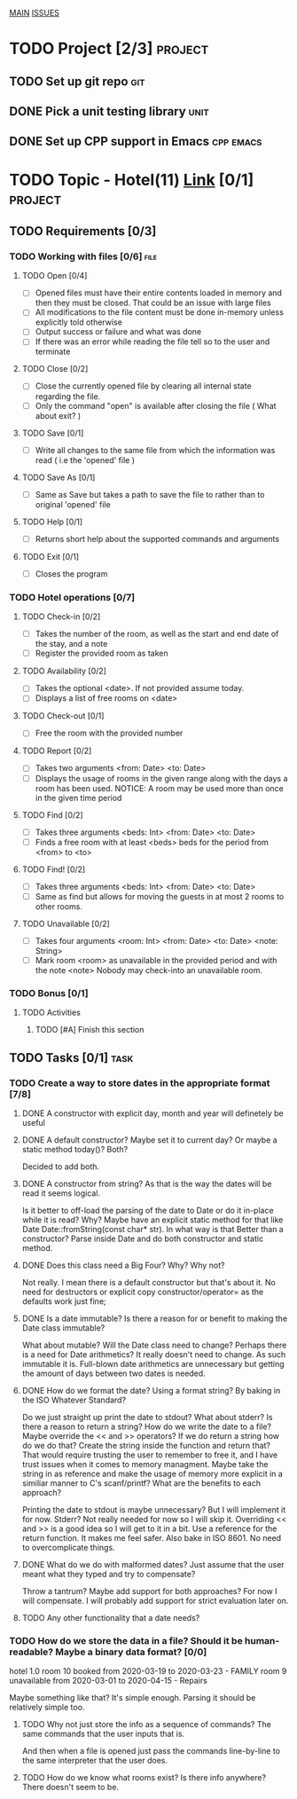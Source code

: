 #+AUTHOR: Borislav Atanasov
#+DESCRIPTION: TO-DO list for the project

:TableOfContents:
[[./main.org][MAIN]]
[[./issuetracker.org][ISSUES]]
:END:

* TODO Project [2/3]                                                :project:
** TODO Set up git repo                                                 :git:
** DONE Pick a unit testing library                                    :unit:
   CLOSED: [2020-03-24 Tue 23:23]
** DONE Set up CPP support in Emacs                               :cpp:emacs:
   CLOSED: [2020-03-24 Tue 23:23]
* TODO Topic - Hotel(11) [[https://docs.google.com/document/d/1quesENVOm28Ue37vGhU2oB4d-dsUG0VX1mCELxx6LN4/edit#heading=h.uyrb68787w5m][Link]] [0/1] :project:
** TODO Requirements [0/3]
*** TODO Working with files [0/6]                                      :file:
**** TODO Open [0/4]
     - [ ] Opened files must have their entire contents loaded in memory and then
      they must be closed.
      That could be an issue with large files
     - [ ] All modifications to the file content must be done in-memory unless
      explicitly told otherwise
     - [ ] Output success or failure and what was done
     - [ ] If there was an error while reading the file tell so to the user and terminate
**** TODO Close [0/2]
     - [ ] Close the currently opened file by clearing all internal state
       regarding the file.
     - [ ] Only the command "open" is available after closing the file ( What about exit? )
**** TODO Save [0/1]
     - [ ] Write all changes to the same file from which the information was read ( i.e the 'opened' file )
**** TODO Save As [0/1]
     - [ ] Same as Save but takes a path to save the file to rather than to original 'opened' file
**** TODO Help [0/1]
     - [ ] Returns short help about the supported commands and arguments
**** TODO Exit [0/1]
     - [ ] Closes the program
*** TODO Hotel operations [0/7]
**** TODO Check-in [0/2]
     - [ ] Takes the number of the room, as well as the start and end date of the stay, and a note
     - [ ] Register the provided room as taken
**** TODO Availability [0/2]
     - [ ] Takes the optional <date>. If not provided assume today.
     - [ ] Displays a list of free rooms on <date>
**** TODO Check-out [0/1]
     - [ ] Free the room with the provided number
**** TODO Report [0/2]
     - [ ] Takes two arguments <from: Date> <to: Date>
     - [ ] Displays the usage of rooms in the given range along with the days a room has been used.
       NOTICE: A room may be used more than once in the given time period
**** TODO Find [0/2]
     - [ ] Takes three arguments <beds: Int> <from: Date> <to: Date>
     - [ ] Finds a free room with at least <beds> beds for the period from <from> to <to>
**** TODO Find! [0/2]
     - [ ] Takes three arguments <beds: Int> <from: Date> <to: Date>
     - [ ] Same as find but allows for moving the guests in at most 2 rooms to other rooms.
**** TODO Unavailable [0/2]
     - [ ] Takes four arguments <room: Int> <from: Date> <to: Date> <note: String>
     - [ ] Mark room <room> as unavailable in the provided period and with the note <note>
       Nobody may check-into an unavailable room.
*** TODO Bonus [0/1]
**** TODO Activities
***** TODO [#A] Finish this section
** TODO Tasks [0/1]                                                    :task:
*** TODO Create a way to store dates in the appropriate format [7/8]
**** DONE A constructor with explicit day, month and year will definetely be useful
     CLOSED: [2020-03-25 Wed 17:06]
**** DONE A default constructor? Maybe set it to current day? Or maybe a static method today()? Both?
     CLOSED: [2020-03-25 Wed 17:06]
     Decided to add both.
**** DONE A constructor from string? As that is the way the dates will be read it seems logical.
     CLOSED: [2020-03-25 Wed 17:29]
     Is it better to off-load the parsing of the date to Date or do it in-place while it is read? Why?
     Maybe have an explicit static method for that like Date Date::fromString(const char* str). In what way is that
     Better than a constructor?
     Parse inside Date and do both constructor and static method.
**** DONE Does this class need a Big Four? Why? Why not?
     CLOSED: [2020-03-25 Wed 17:08]
     Not really. I mean there is a default constructor but that's about it. No need for destructors or explicit copy constructor/operator= as the defaults work just fine;
**** DONE Is a date immutable? Is there a reason for or benefit to making the Date class immutable?
     CLOSED: [2020-03-25 Wed 18:06]
     What about mutable? Will the Date class need to change? Perhaps there is a need for Date arithmetics?
     It really doesn't need to change. As such immutable it is. Full-blown date arithmetics are unnecessary but getting the amount of days between two dates is needed.
**** DONE How do we format the date? Using a format string? By baking in the ISO Whatever Standard?
     CLOSED: [2020-03-25 Wed 17:14]
     Do we just straight up print the date to stdout? What about stderr? Is there a reason to return a string?
     How do we write the date to a file? Maybe override the << and >> operators? If we do return a string
     how do we do that? Create the string inside the function and return that?
     That would require trusting the user to remember to free it, and I have trust issues when it comes to memory managment.
     Maybe take the string in as reference and make the usage of memory more explicit in a similiar manner to C's scanf/printf?
     What are the benefits to each approach?

     Printing the date to stdout is maybe unnecessary? But I will implement it for now.
     Stderr? Not really needed for now so I will skip it.
     Overriding << and >> is a good idea so I will get to it in a bit.
     Use a reference for the return function. It makes me feel safer.
     Also bake in ISO 8601. No need to overcomplicate things.
**** DONE What do we do with malformed dates? Just assume that the user meant what they typed and try to compensate?
     CLOSED: [2020-03-25 Wed 17:14]
     Throw a tantrum? Maybe add support for both approaches?
     For now I will compensate. I will probably add support for strict evaluation later on.
**** TODO Any other functionality that a date needs?
*** TODO How do we store the data in a file? Should it be human-readable? Maybe a binary data format? [0/0]
#+SRC_BEGIN
  hotel 1.0
  room 10 booked from 2020-03-19 to 2020-03-23 - FAMILY
  room 9  unavailable from 2020-03-01 to 2020-04-15 - Repairs
#+SRC_END
    Maybe something like that? It's simple enough. Parsing it should be relatively simple too.
**** TODO Why not just store the info as a sequence of commands? The same commands that the user inputs that is.
     And then when a file is opened just pass the commands line-by-line to the same interpreter that the user does.
**** TODO How do we know what rooms exist? Is there info anywhere? There doesn't seem to be.
